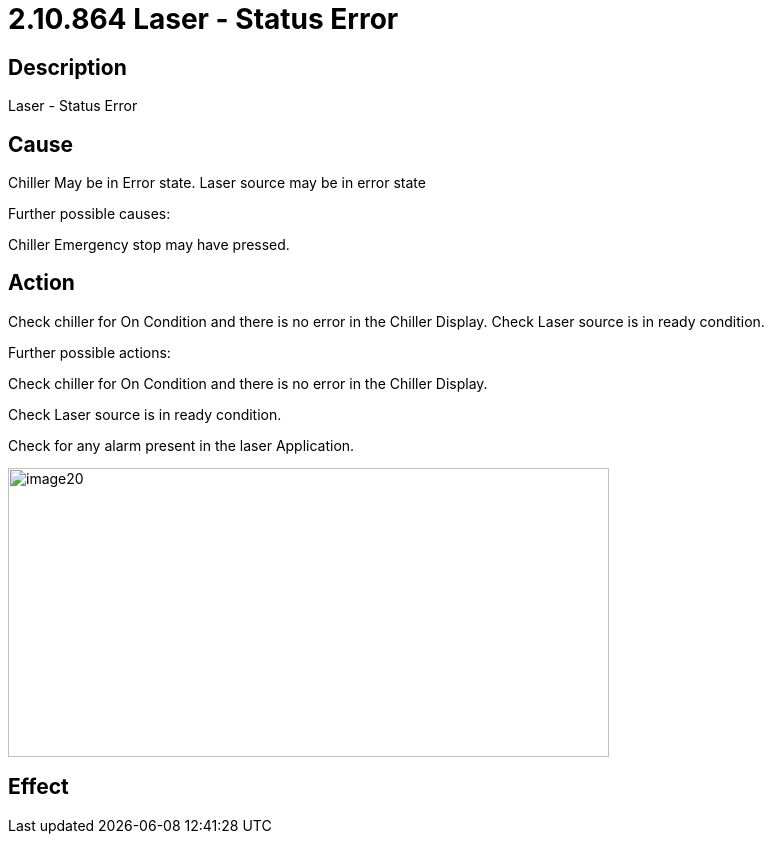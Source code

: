 = 2.10.864 Laser - Status Error
:imagesdir: img

== Description

Laser - Status Error

== Cause

Chiller May be in Error state. Laser source may be in error state
 
Further possible causes:

Chiller Emergency stop may have pressed.


== Action

Check chiller for On Condition and there is no error in the Chiller Display. Check Laser source is in ready condition.
 
Further possible actions:

Check chiller for On Condition and there is no error in the Chiller Display.

Check Laser source is in ready condition.

Check for any alarm present in the laser Application.

image:image20.png[image20,width=601,height=289]

== Effect 
 


